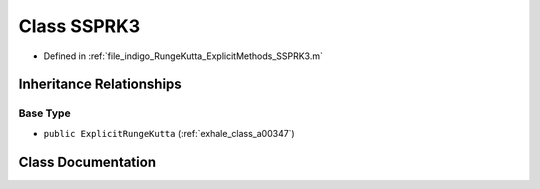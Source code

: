 .. _exhale_class_a00339:

Class SSPRK3
============

- Defined in :ref:`file_indigo_RungeKutta_ExplicitMethods_SSPRK3.m`


Inheritance Relationships
-------------------------

Base Type
*********

- ``public ExplicitRungeKutta`` (:ref:`exhale_class_a00347`)


Class Documentation
-------------------


.. doxygenclass:: SSPRK3
   :project: doc_matlab
   :members:
   :protected-members:
   :undoc-members:
